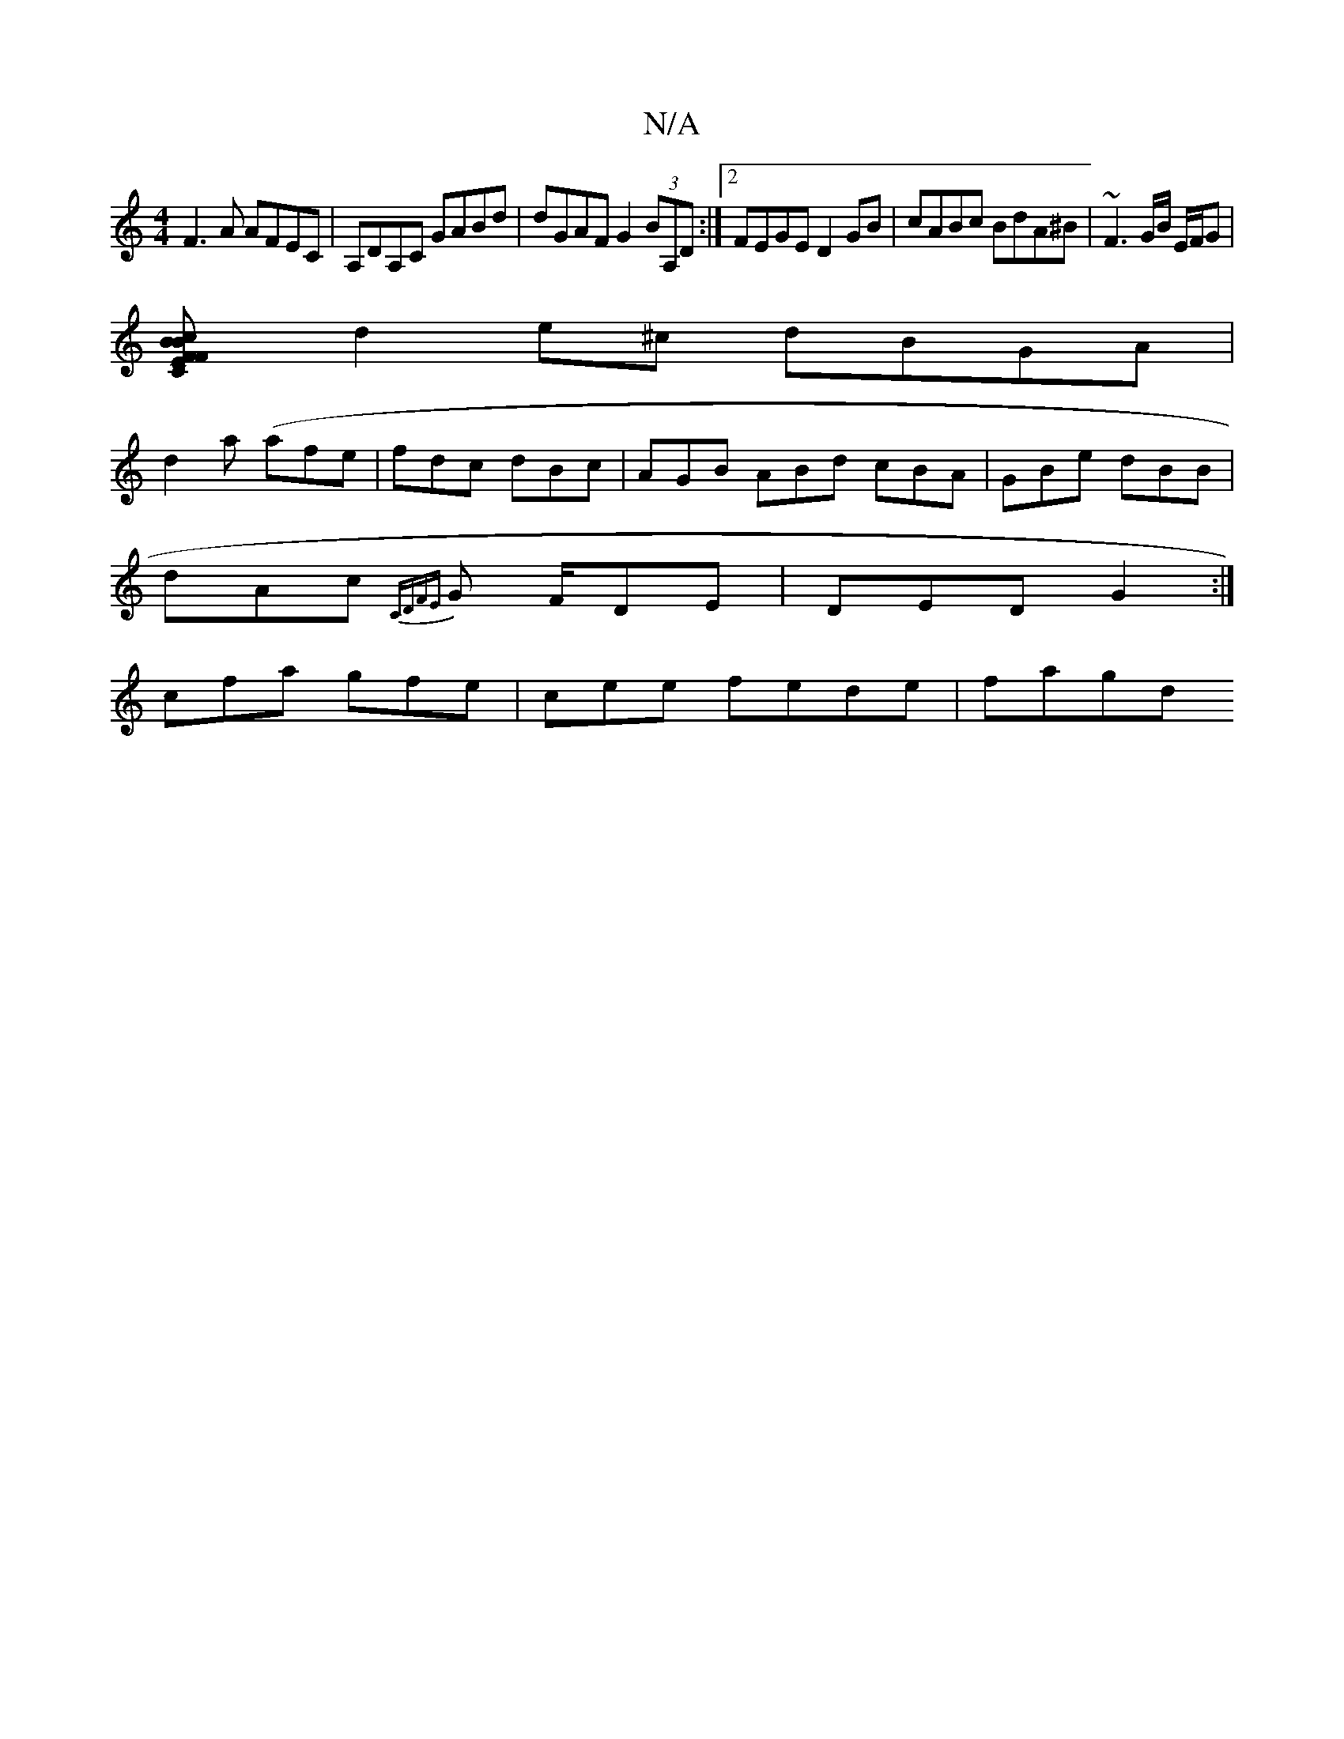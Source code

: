X:1
T:N/A
M:4/4
R:N/A
K:Cmajor
F3A AFEC | A,DA,C GABd|dGAF G2(3BA,D :|2 FEGE D2 GB|cABc BdA^B|~F3G/B/ E/F/G |
[MC2 "F"FBEc BdBA|
d2e^c dBGA|
d2a (afe | fdc dBc|AGB ABd cBA|GBe dBB|
dAc {CD)F{E}G F/DE|DED G2:|
cfa gfe|cee fede|fagd 